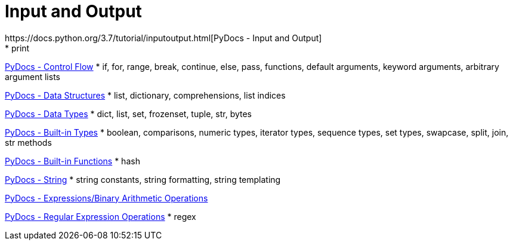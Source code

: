 
= Input and Output
https://docs.python.org/3.7/tutorial/inputoutput.html[PyDocs - Input and Output]
* print

https://docs.python.org/3.7/tutorial/controlflow.html[PyDocs - Control Flow]
* if, for, range, break, continue, else, pass, functions, default arguments, keyword arguments, arbitrary argument lists

https://docs.python.org/3.7/tutorial/datastructures.html[PyDocs - Data Structures]
* list, dictionary, comprehensions, list indices

https://docs.python.org/3.7/library/datatypes.html[PyDocs - Data Types]
* dict, list, set, frozenset, tuple, str, bytes

https://docs.python.org/3.7/library/stdtypes.html[PyDocs - Built-in Types]
* boolean, comparisons, numeric types, iterator types, sequence types, set types, swapcase, split, join, str methods

https://docs.python.org/3.7/library/functions.html[PyDocs - Built-in Functions]
* hash

https://docs.python.org/3.7/library/string.html[PyDocs - String]
* string constants, string formatting, string templating

https://docs.python.org/3.7/reference/expressions.html#binary-arithmetic-operations[PyDocs - Expressions/Binary Arithmetic Operations]

https://docs.python.org/3.7/library/re.html[PyDocs - Regular Expression Operations]
* regex
